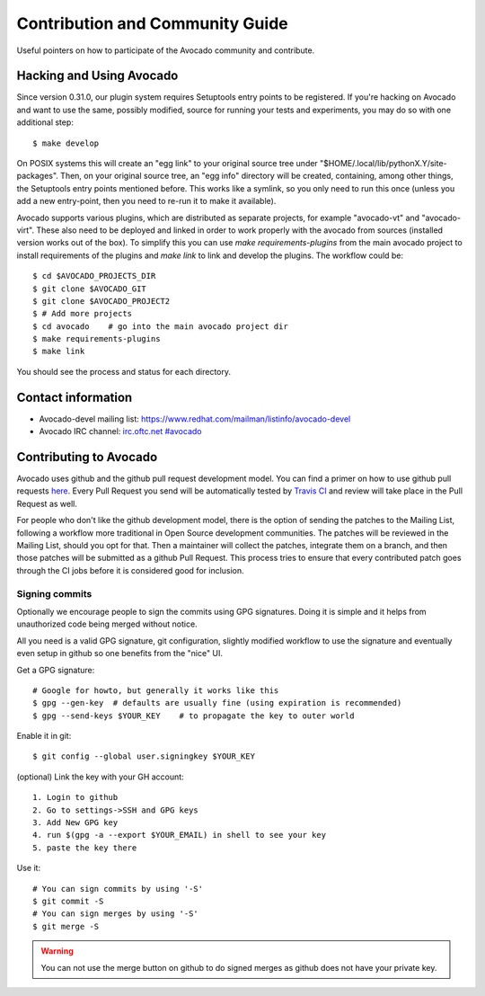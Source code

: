 ================================
Contribution and Community Guide
================================

Useful pointers on how to participate of the Avocado community and contribute.

.. _hacking-and-using:

Hacking and Using Avocado
=========================

Since version 0.31.0, our plugin system requires Setuptools entry points to be
registered. If you're hacking on Avocado and want to use the same, possibly modified,
source for running your tests and experiments, you may do so with one additional step::

  $ make develop

On POSIX systems this will create an "egg link" to your original source tree under
"$HOME/.local/lib/pythonX.Y/site-packages". Then, on your original source tree, an
"egg info" directory will be created, containing, among other things, the Setuptools
entry points mentioned before. This works like a symlink, so you only need to run
this once (unless you add a new entry-point, then you need to re-run it to make it
available).

Avocado supports various plugins, which are distributed as separate projects,
for example "avocado-vt" and "avocado-virt". These also need to be
deployed and linked in order to work properly with the avocado from
sources (installed version works out of the box). To simplify this you can
use `make requirements-plugins` from the main avocado project to install
requirements of the plugins and `make link` to link and develop the
plugins. The workflow could be::

    $ cd $AVOCADO_PROJECTS_DIR
    $ git clone $AVOCADO_GIT
    $ git clone $AVOCADO_PROJECT2
    $ # Add more projects
    $ cd avocado    # go into the main avocado project dir
    $ make requirements-plugins
    $ make link

You should see the process and status for each directory.

Contact information
===================

- Avocado-devel mailing list: `https://www.redhat.com/mailman/listinfo/avocado-devel <https://www.redhat.com/mailman/listinfo/avocado-devel>`_
- Avocado IRC channel: `irc.oftc.net #avocado <irc://irc.oftc.net/#avocado>`_

Contributing to Avocado
=======================

Avocado uses github and the github pull request development model. You can
find a primer on how to use github pull requests
`here <https://help.github.com/articles/using-pull-requests>`_. Every Pull
Request you send will be automatically tested by
`Travis CI <https://travis-ci.org/avocado-framework/avocado>`_ and review will
take place in the Pull Request as well.

For people who don't like the github development model, there is the option
of sending the patches to the Mailing List, following a workflow more
traditional in Open Source development communities. The patches will be
reviewed in the Mailing List, should you opt for that. Then a maintainer will
collect the patches, integrate them on a branch, and then those patches will
be submitted as a github Pull Request. This process tries to ensure that every
contributed patch goes through the CI jobs before it is considered good for
inclusion.

Signing commits
---------------

Optionally we encourage people to sign the commits using GPG signatures. Doing
it is simple and it helps from unauthorized code being merged without notice.

All you need is a valid GPG signature, git configuration, slightly modified
workflow to use the signature and eventually even setup in github so one
benefits from the "nice" UI.

Get a GPG signature::

    # Google for howto, but generally it works like this
    $ gpg --gen-key  # defaults are usually fine (using expiration is recommended)
    $ gpg --send-keys $YOUR_KEY    # to propagate the key to outer world

Enable it in git::

    $ git config --global user.signingkey $YOUR_KEY

(optional) Link the key with your GH account::

    1. Login to github
    2. Go to settings->SSH and GPG keys
    3. Add New GPG key
    4. run $(gpg -a --export $YOUR_EMAIL) in shell to see your key
    5. paste the key there

Use it::

    # You can sign commits by using '-S'
    $ git commit -S
    # You can sign merges by using '-S'
    $ git merge -S

.. warning::
   You can not use the merge button on github to do signed merges as github
   does not have your private key.
